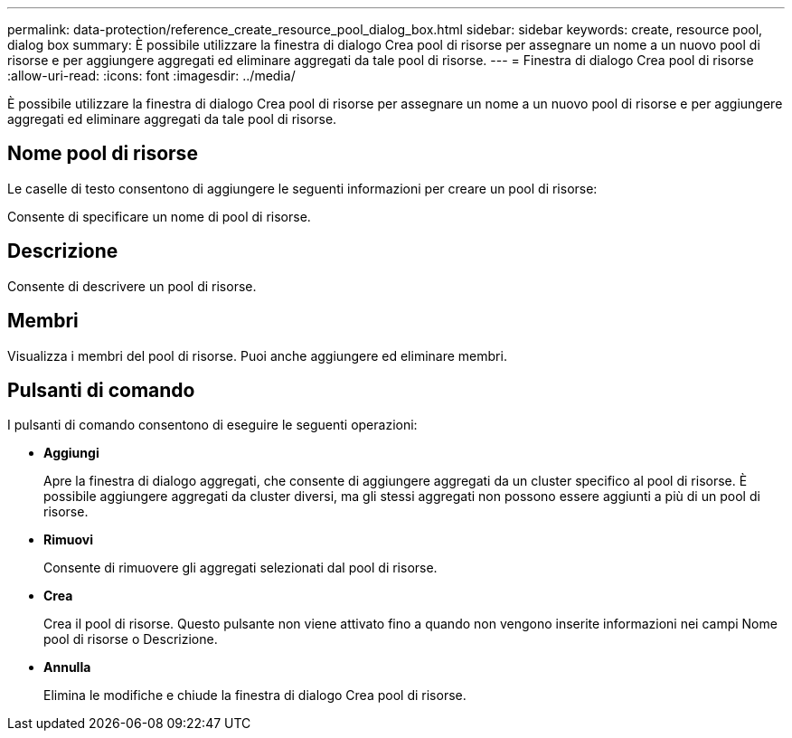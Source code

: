 ---
permalink: data-protection/reference_create_resource_pool_dialog_box.html 
sidebar: sidebar 
keywords: create, resource pool, dialog box 
summary: È possibile utilizzare la finestra di dialogo Crea pool di risorse per assegnare un nome a un nuovo pool di risorse e per aggiungere aggregati ed eliminare aggregati da tale pool di risorse. 
---
= Finestra di dialogo Crea pool di risorse
:allow-uri-read: 
:icons: font
:imagesdir: ../media/


[role="lead"]
È possibile utilizzare la finestra di dialogo Crea pool di risorse per assegnare un nome a un nuovo pool di risorse e per aggiungere aggregati ed eliminare aggregati da tale pool di risorse.



== Nome pool di risorse

Le caselle di testo consentono di aggiungere le seguenti informazioni per creare un pool di risorse:

Consente di specificare un nome di pool di risorse.



== Descrizione

Consente di descrivere un pool di risorse.



== Membri

Visualizza i membri del pool di risorse. Puoi anche aggiungere ed eliminare membri.



== Pulsanti di comando

I pulsanti di comando consentono di eseguire le seguenti operazioni:

* *Aggiungi*
+
Apre la finestra di dialogo aggregati, che consente di aggiungere aggregati da un cluster specifico al pool di risorse. È possibile aggiungere aggregati da cluster diversi, ma gli stessi aggregati non possono essere aggiunti a più di un pool di risorse.

* *Rimuovi*
+
Consente di rimuovere gli aggregati selezionati dal pool di risorse.

* *Crea*
+
Crea il pool di risorse. Questo pulsante non viene attivato fino a quando non vengono inserite informazioni nei campi Nome pool di risorse o Descrizione.

* *Annulla*
+
Elimina le modifiche e chiude la finestra di dialogo Crea pool di risorse.


